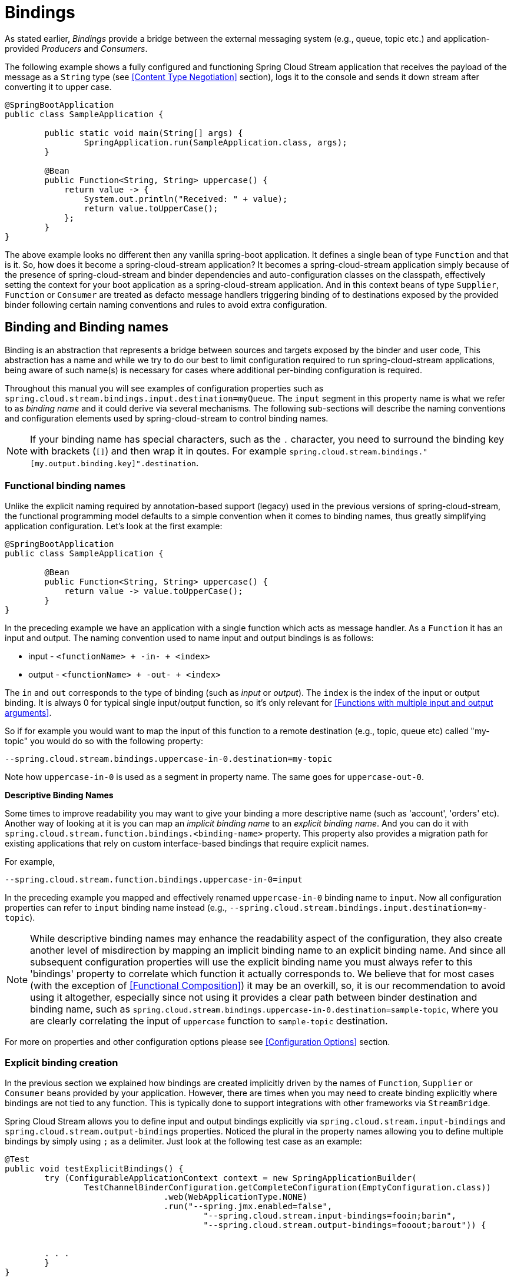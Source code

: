 [[bindings]]
= Bindings
:page-section-summary-toc: 1

As stated earlier, _Bindings_ provide a bridge between the external messaging system (e.g., queue, topic etc.) and application-provided _Producers_ and _Consumers_.

The following example shows a fully configured and functioning Spring Cloud Stream application that receives the payload of the message
as a `String` type (see <<Content Type Negotiation>> section), logs it to the console and sends it down stream after converting it to upper case.

[source, java]
----
@SpringBootApplication
public class SampleApplication {

	public static void main(String[] args) {
		SpringApplication.run(SampleApplication.class, args);
	}

	@Bean
	public Function<String, String> uppercase() {
	    return value -> {
	        System.out.println("Received: " + value);
	        return value.toUpperCase();
	    };
	}
}
----
The above example looks no different then any vanilla spring-boot application. It defines a single bean of type `Function`
and that is it. So, how does it become a spring-cloud-stream application?
It becomes a spring-cloud-stream application simply because of the presence of spring-cloud-stream and binder dependencies
and auto-configuration classes on the classpath, effectively setting the context for your boot application as a spring-cloud-stream application.
And in this context beans of type `Supplier`, `Function` or `Consumer` are treated as defacto message handlers triggering
binding of to destinations exposed by the provided binder following certain naming conventions and
rules to avoid extra configuration.

[[binding-and-binding-names]]
== Binding and Binding names

Binding is an abstraction that represents a bridge between sources and targets exposed by the binder and user code,
This abstraction has a name and while we try to do our best to limit configuration required to run spring-cloud-stream applications,
being aware of such name(s) is necessary for cases where additional per-binding configuration is required.

Throughout this manual you will see examples of configuration properties such as `spring.cloud.stream.bindings.input.destination=myQueue`.
The `input` segment in this property name is what we refer to as _binding name_ and it could derive via several mechanisms.
The following sub-sections will describe the naming conventions and configuration elements used by spring-cloud-stream to control binding names.

NOTE: If your binding name has special characters, such as the `.` character, you need to surround the binding key with brackets (`[]`) and then wrap it in qoutes.
For example `spring.cloud.stream.bindings."[my.output.binding.key]".destination`.

[[functional-binding-names]]
=== Functional binding names

Unlike the explicit naming required by annotation-based support (legacy) used in the previous versions of spring-cloud-stream, the functional
programming model defaults to a simple convention when it comes to binding names, thus greatly simplifying application configuration.
Let's look at the first example:

[source, java]
----
@SpringBootApplication
public class SampleApplication {

	@Bean
	public Function<String, String> uppercase() {
	    return value -> value.toUpperCase();
	}
}
----

In the preceding example we have an application with a single function which acts as message handler. As a `Function` it has an
input and output.
The naming convention used to name input and output bindings is as follows:

* input - `<functionName> + -in- + <index>`
* output - `<functionName> + -out- + <index>`

The `in` and `out` corresponds to the type of binding (such as _input_ or _output_).
The `index` is the index of the input or output binding. It is always 0 for typical single input/output function,
so it's only relevant for <<Functions with multiple input and output arguments>>.

So if for example you would want to map the input of this function to a remote
destination (e.g., topic, queue etc) called "my-topic" you would do so with the following property:
----
--spring.cloud.stream.bindings.uppercase-in-0.destination=my-topic
----
Note how `uppercase-in-0` is used as a segment in property name. The same goes for `uppercase-out-0`.

***Descriptive Binding Names***

Some times to improve readability you may want to give your binding a more descriptive name (such as 'account', 'orders' etc).
Another way of looking at it is you can map an _implicit binding name_ to an _explicit binding name_. And you can do it with
`spring.cloud.stream.function.bindings.<binding-name>` property.
This property also provides a migration path for existing applications that rely on custom interface-based
bindings that require explicit names.

For example,
----
--spring.cloud.stream.function.bindings.uppercase-in-0=input
----

In the preceding example you mapped and effectively renamed `uppercase-in-0` binding name to `input`. Now all configuration
properties can refer to `input` binding name instead (e.g.,  `--spring.cloud.stream.bindings.input.destination=my-topic`).

NOTE: While descriptive binding names may enhance the readability aspect of the configuration, they also create
another level of misdirection by mapping an implicit binding name to an explicit binding name. And since all subsequent
configuration properties will use the explicit binding name you must always refer to this 'bindings' property to
correlate which function it actually corresponds to. We believe that for most cases (with the exception of <<Functional Composition>>)
it may be an overkill, so, it is our recommendation to avoid using it altogether, especially
since not using it provides a clear path between binder destination and binding name, such as `spring.cloud.stream.bindings.uppercase-in-0.destination=sample-topic`,
where you are clearly correlating the input of `uppercase` function to `sample-topic` destination.

For more on properties and other configuration options please see <<Configuration Options>> section.

[[explicit-binding-creation]]
=== Explicit binding creation

In the previous section we explained how bindings are created implicitly driven by the names of `Function`, `Supplier` or `Consumer` beans provided by your application.
However, there are times when you may need to create binding explicitly where bindings are not tied to any function. This is typically done to
support integrations with other frameworks via `StreamBridge`.

Spring Cloud Stream allows you to define input and output bindings explicitly via `spring.cloud.stream.input-bindings` and  `spring.cloud.stream.output-bindings`
properties. Noticed the plural in the property names allowing you to define multiple bindings by simply using `;` as a delimiter.
Just look at the following test case as an example:

----
@Test
public void testExplicitBindings() {
	try (ConfigurableApplicationContext context = new SpringApplicationBuilder(
		TestChannelBinderConfiguration.getCompleteConfiguration(EmptyConfiguration.class))
				.web(WebApplicationType.NONE)
				.run("--spring.jmx.enabled=false",
					"--spring.cloud.stream.input-bindings=fooin;barin",
					"--spring.cloud.stream.output-bindings=fooout;barout")) {


	. . .
	}
}

@EnableAutoConfiguration
@Configuration
public static class EmptyConfiguration {
}
----

As you can see we have declared two input bindings and two output bindings while our configuration had no functions defined, yet we were able to successfully create these bindings and access their corresponding channels.


